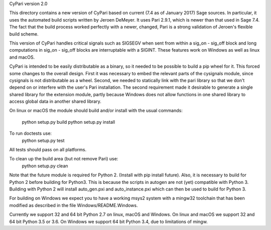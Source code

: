 CyPari version 2.0

This directory contains a new version of CyPari based on current (7.4
as of January 2017) Sage sources.  In particular, it uses the
automated build scripts written by Jeroen DeMeyer.  It uses Pari 2.9.1,
which is newer than that used in Sage 7.4.  The fact that the build
process worked perfectly with a newer, changed, Pari is a strong
validation of Jeroen's flexible build scheme.

This version of CyPari handles critical signals such as SIGSEGV
when sent from within a sig_on - sig_off block and long computations
in sig_on - sig_off blocks are interruptable with a SIGINT. These
features work on Windows as well as linux and macOS.

CyPari is intended to be easily distributable as a binary, so it
needed to be possible to build a pip wheel for it.  This forced some
changes to the overall design.  First it was necessary to embed the
relevant parts of the cysignals module, since cysignals is not
distributable as a wheel.  Second, we needed to statically link with
the pari library so that we don't depend on or interfere with the
user's Pari installation.  The second requirement made it desirable to
generate a single shared library for the extension module, partly
because Windows does not allow functions in one shared library to
access global data in another shared library.

On linux or macOS the module should build and/or install with the
usual commands:
    python setup.py build
    python setup.py install

To run doctests use:
    python setup.py test
All tests should pass on all platforms.

To clean up the build area (but not remove Pari) use:
    python setup.py clean

Note that the future module is required for Python 2.  (Install with
pip install future).  Also, it is necessary to build for Python 2
before building for Python3.  This is because the scripts in autogen
are not (yet) compatible with Python 3.  Building with Python 2 will
install auto_gen.pxi and auto_instance.pxi which can then be used
to build for Python 3.

For building on Windows we expect you to have a working msys2 system
with a mingw32 toolchain that has been modified as described in the
file Windows/README.Windows.

Currently we support 32 and 64 bit Python 2.7 on linux, macOS and
Windows.  On linux and macOS we support 32 and 64 bit Python 3.5 or
3.6.  On Windows we support 64 bit Python 3.4, due to limitations of
mingw.

